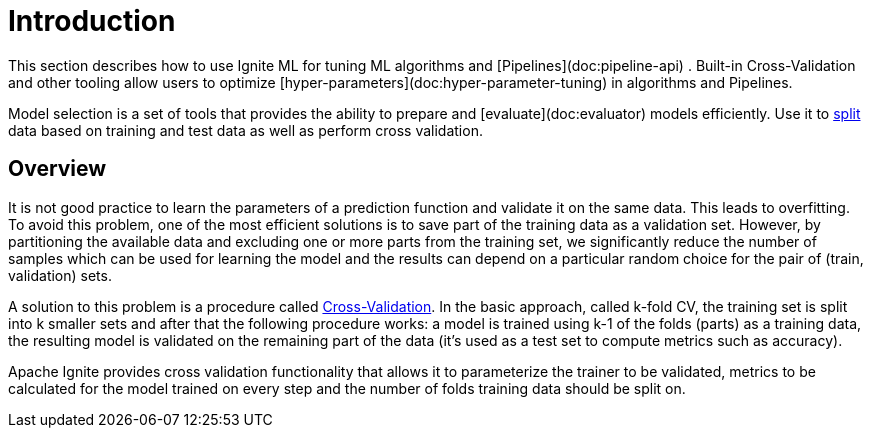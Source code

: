 // Licensed to the Apache Software Foundation (ASF) under one or more
// contributor license agreements.  See the NOTICE file distributed with
// this work for additional information regarding copyright ownership.
// The ASF licenses this file to You under the Apache License, Version 2.0
// (the "License"); you may not use this file except in compliance with
// the License.  You may obtain a copy of the License at
//
// http://www.apache.org/licenses/LICENSE-2.0
//
// Unless required by applicable law or agreed to in writing, software
// distributed under the License is distributed on an "AS IS" BASIS,
// WITHOUT WARRANTIES OR CONDITIONS OF ANY KIND, either express or implied.
// See the License for the specific language governing permissions and
// limitations under the License.
= Introduction

This section describes how to use Ignite ML for tuning ML algorithms and [Pipelines](doc:pipeline-api) . Built-in Cross-Validation and other tooling allow users to optimize [hyper-parameters](doc:hyper-parameter-tuning) in algorithms and Pipelines.

Model selection is a set of tools that provides the ability to prepare and [evaluate](doc:evaluator)  models efficiently. Use it to link:machine-learning/model-selection/split-the-dataset-on-test-and-train-datasets[split] data based on training and test data as well as perform cross validation.


== Overview

It is not good practice to learn the parameters of a prediction function and validate it on the same data. This leads to overfitting. To avoid this problem, one of the most efficient solutions is to save part of the training data as a validation set. However, by partitioning the available data and excluding one or more parts from the training set, we significantly reduce the number of samples which can be used for learning the model and the results can depend on a particular random choice for the pair of (train, validation) sets.

A solution to this problem is a procedure called link:machine-learning/model-selection/cross-validation[Cross-Validation]. In the basic approach, called k-fold CV, the training set is split into k smaller sets and after that the following procedure works: a model is trained using k-1 of the folds (parts) as a training data, the resulting model is validated on the remaining part of the data (it’s used as a test set to compute metrics such as accuracy).

Apache Ignite provides cross validation functionality that allows it to parameterize the trainer to be validated, metrics to be calculated for the model trained on every step and the number of folds training data should be split on.




